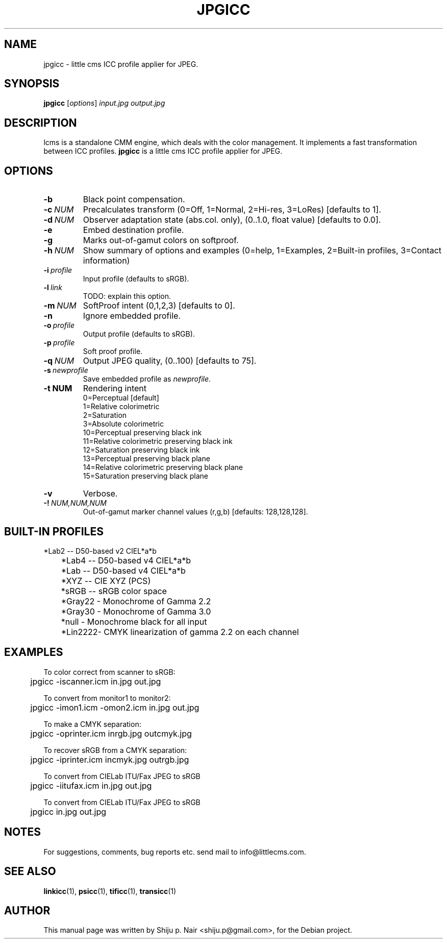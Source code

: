 .\"Shiju P. Nair September 30, 2004
.\"Thomas Weber <tweber@debian.org> April 23, 2014
.TH JPGICC 1 "September 30, 2004"
.SH NAME
jpgicc - little cms ICC profile applier for JPEG.
.SH SYNOPSIS
.B jpgicc
.RI [ options ] " input.jpg output.jpg"
.SH DESCRIPTION
lcms is a standalone CMM engine, which deals with the color management.
It implements a fast transformation between ICC profiles.
.B jpgicc
is a little cms ICC profile applier for JPEG.
.SH OPTIONS
.TP
.B \-b
Black point compensation.
.TP
.BI \-c\  NUM
Precalculates transform (0=Off, 1=Normal, 2=Hi-res, 3=LoRes) [defaults to 1].
.TP
.BI \-d\  NUM
Observer adaptation state (abs.col. only), (0..1.0, float value) [defaults to 0.0].
.TP
.B \-e
Embed destination profile.
.TP
.B \-g
Marks out-of-gamut colors on softproof.
.TP
.BI \-h\  NUM
Show summary of options and examples (0=help, 1=Examples, 2=Built-in profiles, 3=Contact information)
.TP
.BI \-i\  profile
Input profile (defaults to sRGB).
.TP
.BI \-l\  link
TODO: explain this option.
.TP
.BI \-m\  NUM
SoftProof intent (0,1,2,3) [defaults to 0].
.TP
.B \-n
Ignore embedded profile.
.TP
.BI \-o\  profile
Output profile (defaults to sRGB).
.TP
.BI \-p\  profile
Soft proof profile.
.TP
.BI \-q\  NUM
Output JPEG quality, (0..100) [defaults to 75].
.TP
.BI \-s\  newprofile
Save embedded profile as \fInewprofile\fR.
.TP
.BI \-t\ NUM
Rendering intent
.nf
.RS
0=Perceptual [default]
1=Relative colorimetric
2=Saturation
3=Absolute colorimetric
10=Perceptual preserving black ink
11=Relative colorimetric preserving black ink
12=Saturation preserving black ink
13=Perceptual preserving black plane
14=Relative colorimetric preserving black plane
15=Saturation preserving black plane
.RE
.fi
.TP
.B \-v
Verbose.
.TP
.BI \-!\  NUM,NUM,NUM
Out-of-gamut marker channel values (r,g,b) [defaults: 128,128,128].
.SH BUILT-IN PROFILES
.nf
	*Lab2  -- D50-based v2 CIEL*a*b
	*Lab4  -- D50-based v4 CIEL*a*b
	*Lab   -- D50-based v4 CIEL*a*b
	*XYZ   -- CIE XYZ (PCS)
	*sRGB  -- sRGB color space
	*Gray22 - Monochrome of Gamma 2.2
	*Gray30 - Monochrome of Gamma 3.0
	*null   - Monochrome black for all input
	*Lin2222- CMYK linearization of gamma 2.2 on each channel
.fi
.SH EXAMPLES
.nf
To color correct from scanner to sRGB:
	jpgicc -iscanner.icm in.jpg out.jpg

To convert from monitor1 to monitor2:
	jpgicc -imon1.icm -omon2.icm in.jpg out.jpg

To make a CMYK separation:
	jpgicc -oprinter.icm inrgb.jpg outcmyk.jpg

To recover sRGB from a CMYK separation:
	jpgicc -iprinter.icm incmyk.jpg outrgb.jpg

To convert from CIELab ITU/Fax JPEG to sRGB
	jpgicc -iitufax.icm in.jpg out.jpg

To convert from CIELab ITU/Fax JPEG to sRGB
	jpgicc in.jpg out.jpg
.fi
.SH NOTES
For suggestions, comments, bug reports etc. send mail to
info@littlecms.com.
.SH SEE ALSO
.BR linkicc (1),
.BR psicc (1),
.BR tificc (1),
.BR transicc (1)
.SH AUTHOR
This manual page was written by Shiju p. Nair <shiju.p@gmail.com>,
for the Debian project.

